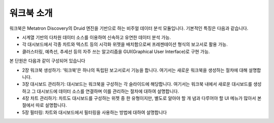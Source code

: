 워크북 소개
---------------------------------------

.. figure:: /_static/img/discovery/part04/workbook_overview_01.png
  :align: center

워크북은 Metatron Discovery의 Druid 엔진을 기반으로 하는 비주얼 데이터 분석 모듈입니다. 기본적인 특징은 다음과 같습니다.

- 시계열 기반의 다차원 데이터 소스를 이용하여 신속하고 유연한 데이터 분석 가능.
- 각 대시보드에서 각종 차트와 텍스트 등의 시각화 위젯을 배치함으로써 프레젠테이션 형식의 보고서로 활용 가능.
- 클러스터링, 예측선, 추세선 등의 자주 쓰는 알고리즘을 GUI(Graphical User Interface)로 구현 가능.

본 단원은 다음과 같이 구성되어 있습니다

* 2장 워크북 생성하기: ‘워크북’은 하나의 독립된 보고서로서 기능을 합니다. 여기서는 새로운 워크북을 생성하는 절차에 대해 설명합니다.
* 3장 대시보드 관리하기: 대시보드는 워크북을 구성하는 각 슬라이드에 해당합니다. 여기서는 워크북 내에서 새로운 대시보드를 생성하고 그 대시보드에 데이터 소스를 연결하며 이를 관리하는 절차에 대하여 설명합니다.
* 4장 차트 관리하기: 차트도 대시보드를 구성하는 위젯 중 한 유형이지만, 별도로 알아야 할 개 념과 다루어야 할 UI 메뉴가 많아서 본 절에서 따로 설명합니다.
* 5장 필터링: 차트와 대시보드에서 필터링을 사용하는 방법에 대하여 설명합니다
